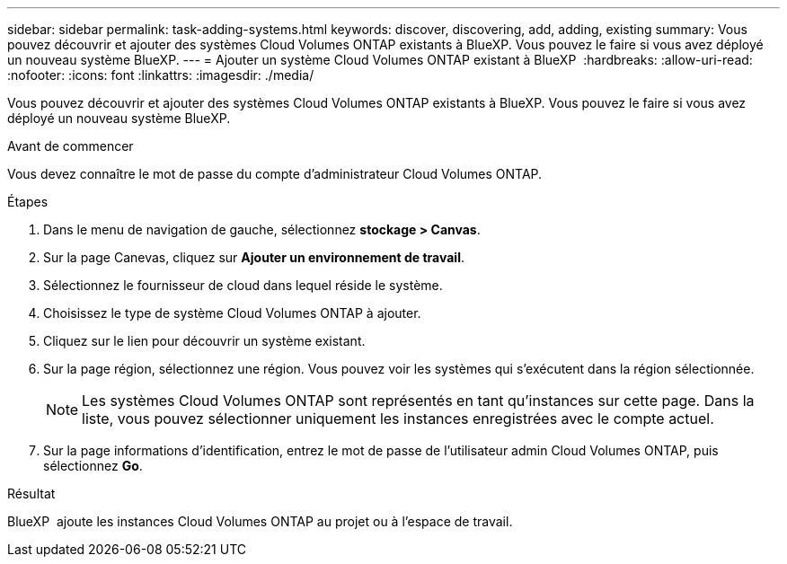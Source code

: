 ---
sidebar: sidebar 
permalink: task-adding-systems.html 
keywords: discover, discovering, add, adding, existing 
summary: Vous pouvez découvrir et ajouter des systèmes Cloud Volumes ONTAP existants à BlueXP. Vous pouvez le faire si vous avez déployé un nouveau système BlueXP. 
---
= Ajouter un système Cloud Volumes ONTAP existant à BlueXP 
:hardbreaks:
:allow-uri-read: 
:nofooter: 
:icons: font
:linkattrs: 
:imagesdir: ./media/


[role="lead"]
Vous pouvez découvrir et ajouter des systèmes Cloud Volumes ONTAP existants à BlueXP. Vous pouvez le faire si vous avez déployé un nouveau système BlueXP.

.Avant de commencer
Vous devez connaître le mot de passe du compte d'administrateur Cloud Volumes ONTAP.

.Étapes
. Dans le menu de navigation de gauche, sélectionnez *stockage > Canvas*.
. Sur la page Canevas, cliquez sur *Ajouter un environnement de travail*.
. Sélectionnez le fournisseur de cloud dans lequel réside le système.
. Choisissez le type de système Cloud Volumes ONTAP à ajouter.
. Cliquez sur le lien pour découvrir un système existant.


ifdef::aws[]

+image:screenshot_discover_redesign.png["Copie d'écran montrant un lien permettant de découvrir un système Cloud Volumes ONTAP existant."]

endif::aws[]

. Sur la page région, sélectionnez une région. Vous pouvez voir les systèmes qui s'exécutent dans la région sélectionnée.
+

NOTE: Les systèmes Cloud Volumes ONTAP sont représentés en tant qu'instances sur cette page. Dans la liste, vous pouvez sélectionner uniquement les instances enregistrées avec le compte actuel.

. Sur la page informations d'identification, entrez le mot de passe de l'utilisateur admin Cloud Volumes ONTAP, puis sélectionnez *Go*.


.Résultat
BlueXP  ajoute les instances Cloud Volumes ONTAP au projet ou à l'espace de travail.
